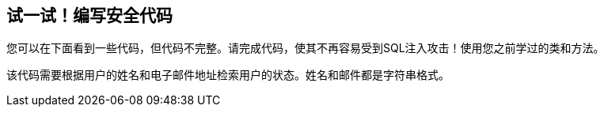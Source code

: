 == 试一试！编写安全代码

您可以在下面看到一些代码，但代码不完整。请完成代码，使其不再容易受到SQL注入攻击！使用您之前学过的类和方法。

该代码需要根据用户的姓名和电子邮件地址检索用户的状态。姓名和邮件都是字符串格式。

